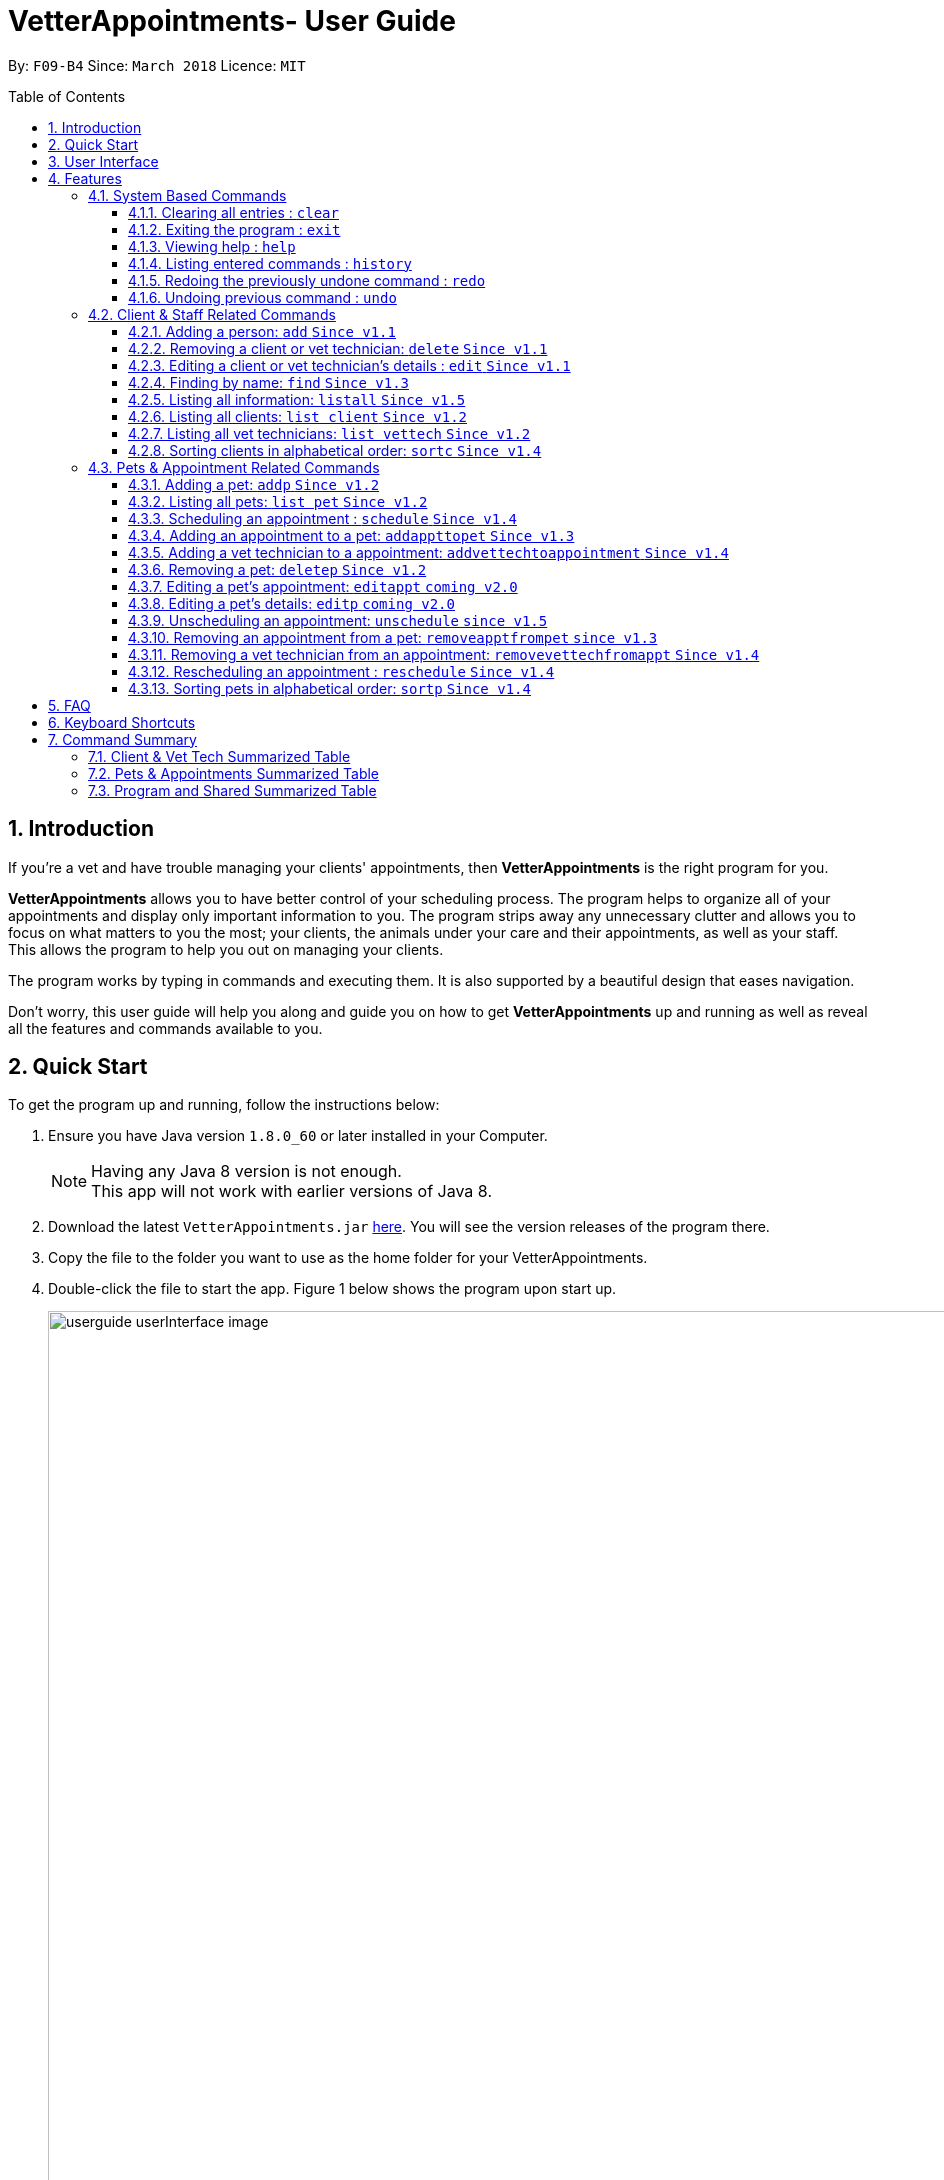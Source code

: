= VetterAppointments- User Guide
:toc:
:toc-title: Table of Contents
:toc-placement: preamble
:toclevels: 4
:sectnums:
:imagesDir: images
:stylesDir: stylesheets
:xrefstyle: full
:experimental:
:source-highlighter: rouge
ifdef::env-github[]
:tip-caption: :bulb:
:note-caption: :information_source:
endif::[]
:repoURL: https://github.com/CS2103JAN2018-F09-B4/main

By: `F09-B4`      Since: `March 2018`      Licence: `MIT`

== Introduction

If you're a vet and have trouble managing your clients' appointments, then *VetterAppointments* is the
right program for you. +

*VetterAppointments* allows you to have better control of your scheduling process.
The program helps to organize all of your appointments and
display only important information to you. The program strips away any unnecessary clutter
and allows you to focus on what matters to you the most; your clients, the animals under your
care and their appointments, as well as your staff. This allows the program to help you out on managing your clients. +

The program works by typing in commands and executing them. It is also supported by a beautiful design
that eases navigation. +

Don't worry, this user guide will help you along and guide you on how to get *VetterAppointments* up and running
as well as reveal all the features and commands available to you.



== Quick Start

To get the program up and running, follow the instructions below:

.  Ensure you have Java version `1.8.0_60` or later installed in your Computer.
+
[NOTE]
Having any Java 8 version is not enough. +
This app will not work with earlier versions of Java 8.
+
.  Download the latest `VetterAppointments.jar` link:{repoURL}/releases[here]. You will see the version releases of the program there.
.  Copy the file to the folder you want to use as the home folder for your VetterAppointments.
.  Double-click the file to start the app. Figure 1 below shows the program upon start up.
+
.VetterAppointments program interface upon starting up.
image::userguide_userInterface_image.PNG[width="1000"]

// tag::userInterfaceWalkthrough[]
== User Interface

This section will help you understand the different sections of the user interface for VetterAppointments.

Figure 2 below shows a typical user interface of VetterAppointments.

.User interface of VetterAppointments program.
image::userguide_interfaceWalkthrough_image.PNG[width="1000"]

*Sections of the interface:* +

. *Client/Pet/Vet Tech List Panel:* +
Displays all your clients/pets/vet technicians in the program.
. *Command Box:* +
Allows you to input commands into the program.
. *Command Box Notification:* +
Shows to you the feedback result of your most recent command.
. *Appointment Panel:* +
Displays all your appointments scheduled in the program.
. *List All Panel:* +
Displays all information of a specified client.
// end::userInterfaceWalkthrough[]


[[Features]]
== Features

====
*Command Format*

* Words in `UPPER_CASE` are the parameters to be supplied by the user. +
E.g. in `add n/NAME`, `NAME` is a parameter which can be used as `add n/John Doe`.
* Items in square brackets are optional. +
E.g `n/NAME [t/TAG]` can be used as `n/John Doe t/friend` or as `n/John Doe`.
* Items with `…`​ after them can be used multiple times including zero times. +
E.g. `[t/TAG]...` can be used as `{nbsp}` (i.e. 0 times), `t/friend`, `t/friend t/family` etc.
* Parameters can be in any order. +
E.g. if the command specifies `n/NAME p/PHONE_NUMBER`, `p/PHONE_NUMBER n/NAME` is also acceptable.
====

=== System Based Commands
This section explains commands that are based around the system. These commands are not related to managing your clients, staff, pets and appointments.

==== Clearing all entries : `clear`
*Command format:* `clear` +

*Description:* Clears all entries from VetterAppointments. +

[CAUTION]
`clear` command will remove *all* existing clients, pets, appointments and vet technicians
 stored in your program.

 The program will be completely empty after executing the `clear` command.

==== Exiting the program : `exit`
*Command format:* `exit` +

*Description:* Exits the program. +

[TIP]
Exiting the program in the middle of a command will save the state of the program.
So there's nothing to worry about, all your data will be saved.

==== Viewing help : `help`
*Command format:* `help` +

*Description:* Brings up the user guide. +

Upon entering the `help` command, a User Guide manual will pop up displaying the
available commands for you. You can always enter the `help` command if you need help
with the program. +

==== Listing entered commands : `history`
*Command format:* `history` +

*Description:* Lists all your previously entered commands in reverse chronological order. +

[TIP]
====
Pressing the kbd:[&uarr;] and kbd:[&darr;] arrows will display the previous and next input respectively in the command box.
====

// tag::undoredo[]
==== Redoing the previously undone command : `redo`
*Command format:* `redo` +

*Description:* Reverses the most recent `undo` command. +

[NOTE]
====
Redoable commands: those commands that modify the VetterAppointments' content: +
`add` `addp` `addappttopet` `sortc` `sortp` `delete` `deletep` `rmapptfrompet` `edit` `editp` `editappt` `clear`
`schedule` `unschedule` `reschedule`
====

==== Undoing previous command : `undo`
*Command format:* `undo` +

*Description:* Restores VetterAppointments to the state before the previous _undoable_ command was executed. +

[NOTE]
====
Undoable commands: those commands that modify the VetterAppointments' content: +
`add` `addp` `addappttopet` `sortc` `sortp` `delete` `deletep` `rmapptfrompet` `edit` `editp` `editappt` `clear`
`schedule` `unschedule` `reschedule`
====
// end::undoredo[]

=== Client & Staff Related Commands
This section explains and goes through the commands available to manage your
client and staff in the clinic.


==== Adding a person: `add` `Since v1.1`
*Command format:* `add r/ROLE n/NAME p/PHONE_NUMBER e/EMAIL a/ADDRESS [t/TAG]...` +

[NOTE]
A person's role can only either be a client or technician. +

*Description:* Adds a new person to the program. +


Here are some valid examples on how to use the `add` command:

* `add r/Client n/Alice Peterson p/91234567 e/alicepeter@email.com a/Blk 123, Bedok Reservoir St24` +

* `add r/Client n/Bradly Cooper p/91234567 e/bradlycooper@email.com t/friend t/dogwhisperer a/Blk 123, Bedok Reservoir St24` +

//
Figure 3 below shows the outcome in the command notification box after the execution of the
`add` command.

.Result in command notification box after executing `add` command successfully.
image::userguide_addCommand_image2.PNG[width="1000"]

//
Figure 4 below shows the outcomes of executing the `add` commands.

.Result output after adding a clients Alice Peterson and Bradly Cooper
image::userguide_addCommand_image.PNG[width="400"]

// tag::removeperson[]
==== Removing a client or vet technician: `delete` `Since v1.1`
*Command format:* `delete INDEX` +

[NOTE]
The index must be a positive integer. +

*Description:* Deletes a person in the program according to the index provided. +

[NOTE]
The `delete` command only deletes the person on the currently viewed person listing.
`delete` command deletes a client when viewing the Client list. Likewise it deletes
the vet technician when viewing the Vet Tech list. +


Here is an example of using the command `delete`: +

* `delete 1` +

//
Figure 5 below shows the result of the command box notification of the program when `delete 1` is executed.

.Executing the `delete` command on index 1.
image::userguide_deleteCommand_image.PNG[width="1000"]

//
Figure 6 below shows the status of client list before executing the `delete 1` command.

.Program status before executing `delete 1` command.
image::userguide_addCommand_image.PNG[width="400"]

//
Figure 7 below shows the result of the client list being updated upon executing the `delete 1` command.

.The client list after deleting Alice Peterson from the program.
image::userguide_deleteCommand_image2.PNG[width="400"]
// end::removeperson[]



==== Editing a client or vet technician's details : `edit` `Since v1.1`
*Command format:* `edit INDEX [r/ROLE] [n/NAME] [p/PHONE] [e/EMAIL] [a/ADDRESS] [t/TAG]...` +

[NOTE]
Index provided must be a positive integer. +
At least one parameter must be provided when `edit` command is called. +

*Description:* Edits the details of a person specified through the index given. +

[NOTE]
The `edit` command only deletes the person on the currently viewed person listing.
`edit` command deletes a client when viewing the Client list. Likewise it deletes
the vet technician when viewing the Vet Tech list. +


Here is an example on using the command: +

* `edit 1 n/Mary Tan` +

//
Figure 8 below shows is the current listing before the `edit 1 n/Mary Tan` command is being executed.

.Client list before edit command is being executed.
image::userguide_deleteCommand_image2.PNG[width="400"]

//
After executing the command, the following Bradly Cooper will now have a new name called Mary Tan.
Figure 9 below shows the newly edited details of person at index 1.

.Client list after the edit command is being executed.
image::userguide_editCommand_image.PNG[width="1000"]



==== Finding by name: `find` `Since v1.3`
*Command format:* `find KEYWORD` +

[NOTE]
The `find` command is case-insensitive. +

*Description:* Finds all existing clients or vet technician containing the keyword provided.


Here is an example on how to use the `find` command: +

* `find jonny` +

//
Figure 10 below shows a populated client list.

.A populated client list.
image::userguide_findCommand_image.PNG[width="400"]

//
Now let's execute the `find jonny` command. All persons with "jonny" in their name will now be listed
like like figure 11 below.

.The filtered persons and/or pet containing the word "jonny".
image::userguide_findCommand_image2.PNG[width="1000"]

//
Assuming you're trying to find a keyword that does not exist in any of the persons in the program.
For example running `find hehehaha` will result in an output like the figure below.

.The filtered list when the command finds no such persons or pet containing the keyword.
image::userguide_findCommand_image3.PNG[width="1000"]


// tag::lists[]
==== Listing all information: `listall` `Since v1.5`
*Command format:* `listall INDEX` +

[NOTE]
Index must be a positive integer. +

*Description:* Lists all the details of the client at the specified index, including all his/her pets and appointments. +


Here is an example of using the command `listall`: +

* `listall 1`  +

//
Figure 13 below shows the outcome upon executing `listall 1`.

.The resulting output after executing `listall 1`.
image::userguide_listallCommand_image.PNG[width="400"]



==== Listing all clients: `list client` `Since v1.2`
*Command format:* `list client` +

*Description:* Lists all clients in the program. +

Here is an example of using the command: +

* `list client`

//
Figure 14 below shows the outcome of executing the `list client` command.

.Resulting output upon executing the `list client` command.
image::userguide_findCommand_image.PNG[width="400"]


==== Listing all vet technicians: `list vettech` `Since v1.2`
*Command format:* `list vettech` +

*Description:* Lists all vet technicians in the program. +

Here is an example of using the command: +

* `list vettech`

//
Figure 15 below shows the outcome of executing the `list vettech` command.

.Resulting output upon executing the `list vettech` command.
image::userguide_listVettechCommand_image.PNG[width="400"]
// end::lists[]

==== Sorting clients in alphabetical order: `sortc` `Since v1.4`
*Command format:* `sortc` +

*Description:* Sorts the client list alphabetically. +

Here's an example of using the command: +

* `sortc`

//
Figure 16 below shows an unsorted client list.

.The current list of clients in the program.
image::userguide_sortcCommand_image.PNG[width="400"]

//
After executing the `sortc` command, the list will now be sorted alphabetically like the figure 16 below.

.The sorted client list in the program.
image::userguide_sortcCommand_image2.PNG[width="400"]



=== Pets & Appointment Related Commands
This section explains the commands available that can be used to manage your pets and appointments.

// tag::addPetCommand[]
==== Adding a pet: `addp` `Since v1.2`
*Command format:* `addp c/CLIENT_INDEX pn/PET_NAME pa/PET_AGE pg/PET_GENDER t/PET_TAG...` +

[NOTE]
The client index must be a positive integer

*Description:* Adds a pet to a client. +


Here are some examples on using the `addp` command: +

* `addp c/1 pn/Garfield pa/10 pg/M t/cat t/tabby` +

* `addp c/1 pn/Scooby Doo pa/5 pg/M t/dog t/greatdane` +

//
Figure 18 below shows the outcome of executing the `addp` commands in the examples above.

.The pet list of the program after executing the `addp` example commands.
image::userguide_addpCommand_image.PNG[width="400"]
// end::addPetCommand[]

// tag::listp[]
==== Listing all pets: `list pet` `Since v1.2`
*Command format:* `list pet` +

*Description:* Lists all pets in the program.

//
Figure 19 below shows the outcome upon executing `list pet`.

.Resulting output upon executing the `list pet` command.
image::userguide_addpCommand_image.PNG[width="400"]
// end::listp[]

// tag::schedule[]
==== Scheduling an appointment : `schedule` `Since v1.4`
*Command format:* schedule da/DATE tm/TIME du/DURATION desc/DESCRIPTION +

[NOTE]
The date is in YYYY-MM-DD format.Year(YYYY) must be later than the current year "2018" +
[NOTE]
The time is in HH:MM format and adapts the 24-hour format from 00:00 to 23:59. +
[NOTE]
The duration can be any valid integer numbers from 15 to 120. +

*Description:* Schedules an appointment. +

Here is an example on how you can use the `schedule` command to mark appointment dates: +

 `schedule da/2018-01-02 tm/14:30 du/60 desc/Sterilize Garfield when he's feeling better.`

Figure 20 below shows the outcome after scheduling an appointment. +

.The appointment card being created after the command.
image::userguide_schedule.PNG[width="1000"]
// end::schedule[]

// tag::addAppointmentToPetCommand[]
==== Adding an appointment to a pet: `addappttopet` `Since v1.3`
*Command format:* `addappttopet appt/APPOINTMENT_INDEX p/PET_INDEX` +

[NOTE]
Both appointment and pet indexes must be a positive integer.

*Description:* Adds an appointment to a specified pet.

[NOTE]
You need to schedule an appointment first before executing `addappttopet` command.

Here's an example on using the `addappttopet` command: +

* `addappttopet appt/1 p/1` +

//
Figure 21 below shows the status of the program before executing the command given in the example above.

.Current state of pet and appointment status in the program.
image::userguide_scheduleCommand_image.PNG[width="1000"]

//
Executing the command `addappttopet appt/1 p/1` will result in the following output like figure 22 below.
Now the appointment is booked for Garfield.

.The appointment card being updated after the command.
image::userguide_addappttopetCommand_image.PNG[width="1000"]
// end::addAppointmentToPetCommand[]

==== Adding a vet technician to a appointment: `addvettechtoappointment` `Since v1.4`
*Command format:* `addvettechtoappointment vt/VETTECH_INDEX appt/APPOINTMENT_INDEX` +

[NOTE]
Both vettech and appointment index must be a positive integer.

*Description:* Adds a vet technician to a scheduled appointment. +

[NOTE]
An appointment needs to be scheduled first before assigning a vet technician to it.


Here's an example on using the `addvettechtoappointment` command: +

* `addvettechtoappointment vt/1 appt/1` +

//
Figure 23 below shows the current state of the program before executing the command given in the example above.

.The current state of the program with 1 vet technician and 1 appointment card booked for Garfield.
image::userguide_addvettechtoapptCommand_image.PNG[width="1000"]

//
Figure 24 below shows the outcome after executing the command.

.The resulting output after executing the command.
image::userguide_addvettechtoapptCommand_image2.PNG[width="1000"]

// tag::deletePetCommand[]
==== Removing a pet: `deletep` `Since v1.2`
*Command format:* `deletep INDEX` +

[NOTE]
Index must be a positive integer.

*Description:* Removes the specified pet from the program. +

Here is an example of using the command `deletep`: +

* `deletep 1` +

//
The figure 25 below shows the results of executing the `deletep 1` command.

.The results of exectuing the `deletep 1` command.
image::userguide_deletepCommand_image.PNG[width="1000"]
// end::deletePetCommand[]

==== Editing a pet's appointment: `editappt` `coming v2.0`
*Command format:* `editappt n/CLIENT_NAME pn/PET_NAME [date/DATE (DD.MM.YYYY)] [time/TIME (HHMM)] [vettech/VET_TECHNICIAN_NAME] [cmt/COMMENTS]` +

*Description:* Edits a specified appointment. +


==== Editing a pet's details: `editp` `coming v2.0`
*Command format:* `editp INDEX [pn/PET_NAME] [pa/PET_AGE] [pg/PET_GENDER] [t/PET_TAGS]...` +

*Description:* Edits a specified pet's details. +

// tag::unscheduleCommand[]
==== Unscheduling an appointment: `unschedule` `since v1.5`
*Command format:* `unschedule INDEX` +
[NOTE]
Index must be a positive integer.

*Description:* Removes the specified appointment from the program. +

Here is an example of using the `unschedule` command: +

* `unschedule 1` +

//
Figure 26 below shows the current state of your program before executing `unschedule 1`.

.The current status of appointments in your program.
image::userguide_unscheduleCommand_image.PNG[width="1000"]

//
Figure 27 below shows the outcome after executing the command.

.The resulting output after executing the `unschedule 1` command.
image::userguide_unscheduleCommand_image2.PNG[width="1000"]
// end::unscheduleCommand[]

// tag::removeAppointmentFromPetCommand[]
==== Removing an appointment from a pet: `removeapptfrompet` `since v1.3`
Command format: `removeapptfrompet appt/APPOINTMENT_INDEX` +

[NOTE]
Appointment index must be a positive integer.

*Description:* Removes the specified appointment tagged to a pet. +

Here is an example of using the command `removeapptfrompet`: +

* `removeapptfrompet appt/1` +

//
Figure 28 below shows the current state of your program before executing `removeapptfrompet appt/1`.

.Current state of program before running `removeapptfrompet` command.
image::userguide_removeapptfrompetCommand_image.PNG[width="1000"]

//
Figure 29 below shows the outcome after executing the command.

.State of program after removing the appt from the pet.
image::userguide_removeapptfrompetCommand_image2.PNG[width="1000"]
// end::removeAppointmentFromPetCommand[]

==== Removing a vet technician from an appointment: `removevettechfromappt` `Since v1.4`
*Command format:* `removevettechfromappt INDEX` +

[NOTE]
Index must be a positive integer.

*Description:* Removes the assigned vet technicians from the specified appointment. +

Here is an example of using the command `removevettechfromappt`: +

* `removevettechfromappt 1` +

//
Figure 30 below shows the current state of program before executing `removevettechfromappt 1`.

.The appointment card with assigned vet technician Rebecca Ling
image::userguide_addvettechtoapptCommand_image2.PNG[width="1000"]

//
Calling the command will result in the output shown in figure 31 below.

.The resulting output after calling `removevettechfromappt 1` command
image::userguide_removevettech_image.PNG[width="1000"]

// tag::reschedule[]
==== Rescheduling an appointment : `reschedule` `Since v1.4`
*Command format:* `reschedule INDEX [da/DATE] [tm/TIME] [du/DURATION] [desc/DESCRIPTION] +

[NOTE]
Index provided must be a positive integer. +

[NOTE]
At least one parameter must be provided. +
eg. `reschedule 1` is an invalid command.

*Description:* Reschedules or amends the description of the specified appointment.

Here are some examples on using the command: +

* `reschedule 1 tm/15:30` +

Figure 32 below shows the current state of the appointment card before rescheduling. +

.Current state of program before executing `reschedule`
image::userguide_reschedule1.1.PNG[width="1000"]

Figure 33 below shows the outcome after rescheduling the appointment. +

.Current state of program before executing `reschedule`
image::userguide_reschedule1.2.PNG[width="1000"]

* `reschedule 1 da/2018-01-03 du/90` +

Figure 34 below shows the current state of the appointment card before rescheduling. +

.Current state of program before executing `reschedule`
image::userguide_reschedule2.1.PNG[width="1000"]

Figure 35 below shows the outcome after rescheduling the appointment. +

.Current state of program before executing `reschedule`
image::userguide_reschedule2.2.PNG[width="1000"]
// end::reschedule[]

// tag::sortpCommand[]

==== Sorting pets in alphabetical order: `sortp` `Since v1.4`
*Command format:* `sortp` +

*Description:* Sorts the pet list alphabetically.

Here is an example of using the command: +

* `sortp`

//
Figure 34 below shows the current state of the pet list before sorting it.

.Populated pet list view
image::userguide_sortpCommand_image.PNG[width="500"]


//
Figure 35 below shows the outcome after executing `sortp`.

.Sorted pet list
image::userguide_sortpCommand_image.PNG[width="500"]
// end::sortpCommand[]



== FAQ

*Q*: How do I transfer my data to another Computer? +

*A*: Install the app in the other computer and overwrite the empty data file it creates with the file that contains the data of your previous VetterAppointments folder. +

*Q*: My program crashed halfway. Will all the data be safe? +

*A*: Yes it will. VetterAppointments ensures that all modification to the program data will be saved. +

*Q*: The commands are long. Is there anyway to speed up the process? +

*A*: Yes there is! We have a keyboard shortcut that you might find useful.
See <<Section 6.Keyboard_shortcuts, Keyboard Shortcuts>> for more details.

// tag::keyboardshortcuts[]
== Keyboard Shortcuts

This section shows you the different keyboard shortcuts that are available in VetterAppointments. +

The table below shows a list of shortcuts you can use. +

[width="100%"]
[cols="3,1"]
|=====
|*Result* |*Shortcut*
|Clears the Command Box |kbd:[Esc]
|Auto-complete your text input |kbd:[Tab]
|Switches panel selection forward |kbd:[Control]+kbd:[Tab]
|Switches panel selection backward |kbd:[Shift]+kbd:[Tab]
|=====

[NOTE]
====
Pressing the kbd:[Tab] key twice will provide you with suggestions of your current command input. +

* Here is an example of using the auto-complete functionality: +
Suppose you want to type a command `addvettechtoappointment` but it is a hassle to type out the full command. +
In this scenario you can type `addv` and press kbd:[Tab] to auto-complete your `addv` input to `addvettechtoappointment` +

* Pressing the kbd:[Tab] after a completed command that has a following space will provide you with the next available input parameter for the command.
====
// end::keyboardshortcuts[]


// tag::commandSummaryTable[]
== Command Summary
This section provides a quick summary of all the available commands in the program.
It's categorized neatly so you can find the command that you want easily.

//sorted alphabetically
=== Client & Vet Tech Summarized Table
The table below lists and summarizes all the commands that are related to the persons in your
program. You can head to the respective section on the commands if you want to
know more about them.

[width="100%"]
[cols="1,4,4"]
|=======
|*Command* |*Command Format* |*Description*
|add |`add r/ROLE n/NAME p/PHONE e/EMAIL a/ADDRESS [t/TAG]…` |Adds a person into the program.
|delete |`delete INDEX` |Removes a client/vettech from the program based on index.
|edit |`edit INDEX [n/ROLE] [n/NAME] [p/PHONE] [e/EMAIL] [a/ADDRESS] [t/TAG]…​` |Edits a person's details.
|find |`find KEYWORD` |Finds a client with keyword.
|listall |`listall INDEX` |Lists all details for a particular client.
|list client |`list client` |Lists all clients.
|list vettech |`list vettech` |Lists all vet technicians.
|sortc |`sortc` |Sorts the client list alphabetically.
|=======

//sorted alphabetically
=== Pets & Appointments Summarized Table
The table below lists and summarizes all the commands that are related to the pets and appointments
in your program. You can head to the respective section on the commands if you want to know more
about them.

[width="100%"]
[cols="1,4,4"]
|=======
|*Command* |*Command Format* |*Description*
|addappttopet |`addapptto appt/APPOINTMENT_INDEX p/PET_INDEX` |Adds an appointment to a pet.
|addp |`addp n/CLIENT_INDEX pn/PET_NAME pa/PET_AGE pg/PET_GENDER t/PET_TAG…​` |Adds a pet to a client.
|addvettechtoappointment |`addvettechtoappointment vt/VETTECH_INDEX appt/APPOINTMENT_INDEX​` |Adds a vet technician to an appointment.
|deletep |`deletep INDEX` |Removes a pet from the program based on index.
|editappt |`editappt n/CLIENT_NAME pn/PET_NAME +
[date/DATE (DD.MM.YYYY)] +
[time/TIME (HHMM)] +
[vettech/VET_TECHNICIAN_NAME] +
[cmt/COMMENTS]` |Edits an appointment's details.
|editp |`editp INDEX [pn/PET_NAME] [pa/PET_AGE] [pg/PET_GENDER] [t/PET_TAGS]…​` |Edits a pet's details.
|list pet |`list pet` |Lists all pets.
|reschedule |`reschedule INDEX [da/DATE] [tm/TIME] [du/DURATION] [DESC/DESCRIPTION]` | Reschedules an appointment.
|removeapptfrompet |`removeapptfrompet p/PET_INDEX` |Removes an appointment from a pet.
|removevettechfromappt |`removevettechfromappt INDEX` |Removes a vet technician from appointment based on index.
|schedule | `schedule da/DATE tm/TIME du/DURATION desc/DESCRIPTION` |Schedules an appointment given date (YYYY-MM-DD), time (HH:MM), duration (minutes) and description.
|sortp |`sortp` |Sorts the pet list alphabetically.
|unschedule |`unschedule INDEX` |Unschedules an appointment from the program.
|=======

//sorted alphabetically
=== Program and Shared Summarized Table
The table below shows commands that are program based. These commands have no relation to your
clients, staff, pets and appointments. They're solely for the program.

[width="100%"]
[cols="1,2,3"]
|=======
|*Command* |*Command Format* |*Description*
|clear |`clear` |Deletes all data of the program.
|exit |`exit` |Exits the program.
|help |`help` |Displays the user guide.
|history |`history` |Lists the history of commands executed.
|redo |`redo` |Redo the undo command executed.
|undo |`undo` |Undo the previous command executed.
|=======
// end::commandSummaryTable[]
